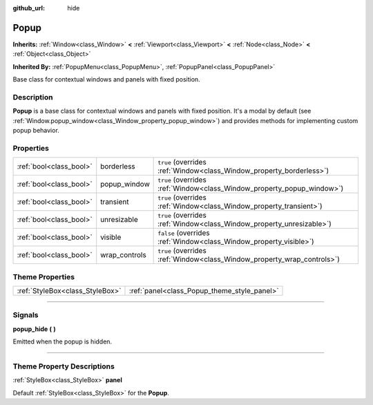 :github_url: hide

.. DO NOT EDIT THIS FILE!!!
.. Generated automatically from Godot engine sources.
.. Generator: https://github.com/godotengine/godot/tree/master/doc/tools/make_rst.py.
.. XML source: https://github.com/godotengine/godot/tree/master/doc/classes/Popup.xml.

.. _class_Popup:

Popup
=====

**Inherits:** :ref:`Window<class_Window>` **<** :ref:`Viewport<class_Viewport>` **<** :ref:`Node<class_Node>` **<** :ref:`Object<class_Object>`

**Inherited By:** :ref:`PopupMenu<class_PopupMenu>`, :ref:`PopupPanel<class_PopupPanel>`

Base class for contextual windows and panels with fixed position.

.. rst-class:: classref-introduction-group

Description
-----------

**Popup** is a base class for contextual windows and panels with fixed position. It's a modal by default (see :ref:`Window.popup_window<class_Window_property_popup_window>`) and provides methods for implementing custom popup behavior.

.. rst-class:: classref-reftable-group

Properties
----------

.. table::
   :widths: auto

   +-------------------------+---------------+-------------------------------------------------------------------------+
   | :ref:`bool<class_bool>` | borderless    | ``true`` (overrides :ref:`Window<class_Window_property_borderless>`)    |
   +-------------------------+---------------+-------------------------------------------------------------------------+
   | :ref:`bool<class_bool>` | popup_window  | ``true`` (overrides :ref:`Window<class_Window_property_popup_window>`)  |
   +-------------------------+---------------+-------------------------------------------------------------------------+
   | :ref:`bool<class_bool>` | transient     | ``true`` (overrides :ref:`Window<class_Window_property_transient>`)     |
   +-------------------------+---------------+-------------------------------------------------------------------------+
   | :ref:`bool<class_bool>` | unresizable   | ``true`` (overrides :ref:`Window<class_Window_property_unresizable>`)   |
   +-------------------------+---------------+-------------------------------------------------------------------------+
   | :ref:`bool<class_bool>` | visible       | ``false`` (overrides :ref:`Window<class_Window_property_visible>`)      |
   +-------------------------+---------------+-------------------------------------------------------------------------+
   | :ref:`bool<class_bool>` | wrap_controls | ``true`` (overrides :ref:`Window<class_Window_property_wrap_controls>`) |
   +-------------------------+---------------+-------------------------------------------------------------------------+

.. rst-class:: classref-reftable-group

Theme Properties
----------------

.. table::
   :widths: auto

   +---------------------------------+---------------------------------------------+
   | :ref:`StyleBox<class_StyleBox>` | :ref:`panel<class_Popup_theme_style_panel>` |
   +---------------------------------+---------------------------------------------+

.. rst-class:: classref-section-separator

----

.. rst-class:: classref-descriptions-group

Signals
-------

.. _class_Popup_signal_popup_hide:

.. rst-class:: classref-signal

**popup_hide** **(** **)**

Emitted when the popup is hidden.

.. rst-class:: classref-section-separator

----

.. rst-class:: classref-descriptions-group

Theme Property Descriptions
---------------------------

.. _class_Popup_theme_style_panel:

.. rst-class:: classref-themeproperty

:ref:`StyleBox<class_StyleBox>` **panel**

Default :ref:`StyleBox<class_StyleBox>` for the **Popup**.

.. |virtual| replace:: :abbr:`virtual (This method should typically be overridden by the user to have any effect.)`
.. |const| replace:: :abbr:`const (This method has no side effects. It doesn't modify any of the instance's member variables.)`
.. |vararg| replace:: :abbr:`vararg (This method accepts any number of arguments after the ones described here.)`
.. |constructor| replace:: :abbr:`constructor (This method is used to construct a type.)`
.. |static| replace:: :abbr:`static (This method doesn't need an instance to be called, so it can be called directly using the class name.)`
.. |operator| replace:: :abbr:`operator (This method describes a valid operator to use with this type as left-hand operand.)`
.. |bitfield| replace:: :abbr:`BitField (This value is an integer composed as a bitmask of the following flags.)`
